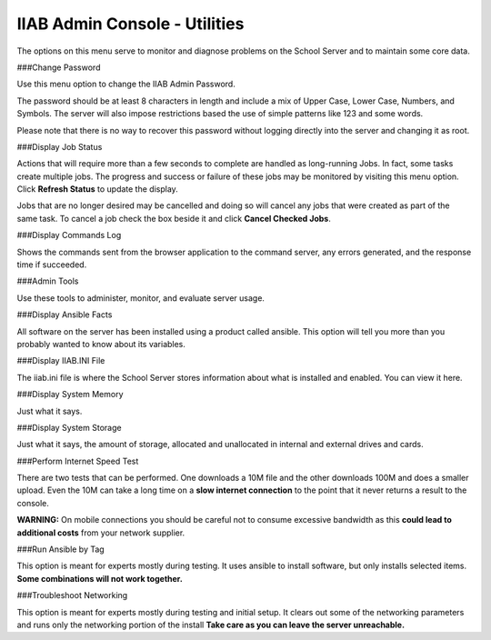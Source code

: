 IIAB Admin Console - Utilities
==============================
The options on this menu serve to monitor and diagnose problems on the School Server and to maintain some core data.

###Change Password

Use this menu option to change the IIAB Admin Password.

The password should be at least 8 characters in length and include a mix of Upper Case, Lower Case, Numbers, and Symbols.  The server will also impose restrictions based the use of simple patterns like 123 and some words.

Please note that there is no way to recover this password without logging directly into the server and changing it as root.

###Display Job Status

Actions that will require more than a few seconds to complete are handled as long-running Jobs. In fact, some tasks create multiple jobs.  The progress and success or failure of these jobs may be monitored by visiting this menu option.  Click **Refresh Status** to update the display.

Jobs that are no longer desired may be cancelled and doing so will cancel any jobs that were created as part of the same task.  To cancel a job check the box beside it and click **Cancel Checked Jobs**.

###Display Commands Log

Shows the commands sent from the browser application to the command server, any errors generated, and the response time if succeeded.

###Admin Tools

Use these tools to administer, monitor, and evaluate server usage.

###Display Ansible Facts

All software on the server has been installed using a product called ansible.  This option will tell you more than you probably wanted to know about its variables.

###Display IIAB.INI File

The iiab.ini file is where the School Server stores information about what is installed and enabled.  You can view it here.

###Display System Memory

Just what it says.

###Display System Storage

Just what it says, the amount of storage, allocated and unallocated in internal and external drives and cards.

###Perform Internet Speed Test

There are two tests that can be performed.  One downloads a 10M file and the other downloads 100M and does a smaller upload. Even the 10M can take a long time on a **slow internet connection** to the point that it never returns a result to the console.

**WARNING:** On mobile connections you should be careful not to consume excessive bandwidth as this **could lead to additional costs** from your network supplier.

###Run Ansible by Tag

This option is meant for experts mostly during testing.  It uses ansible to install software, but only installs selected items.  **Some combinations will not work together.**

###Troubleshoot Networking

This option is meant for experts mostly during testing and initial setup.  It clears out some of the networking parameters and runs only the networking portion of the install  **Take care as you can leave the server unreachable.**
